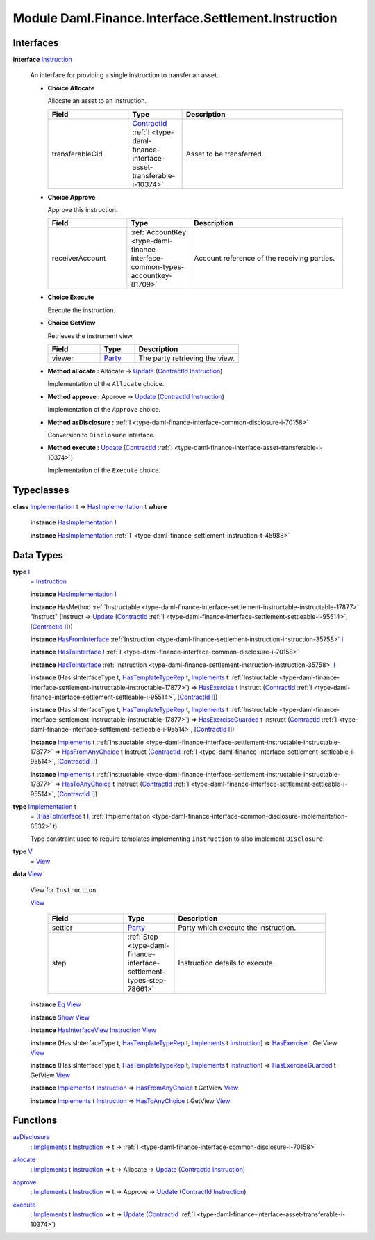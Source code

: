 .. Copyright (c) 2022 Digital Asset (Switzerland) GmbH and/or its affiliates. All rights reserved.
.. SPDX-License-Identifier: Apache-2.0

.. _module-daml-finance-interface-settlement-instruction-10970:

Module Daml.Finance.Interface.Settlement.Instruction
====================================================

Interfaces
----------

.. _type-daml-finance-interface-settlement-instruction-instruction-30569:

**interface** `Instruction <type-daml-finance-interface-settlement-instruction-instruction-30569_>`_

  An interface for providing a single instruction to transfer an asset\.
  
  + **Choice Allocate**
    
    Allocate an asset to an instruction\.
    
    .. list-table::
       :widths: 15 10 30
       :header-rows: 1
    
       * - Field
         - Type
         - Description
       * - transferableCid
         - `ContractId <https://docs.daml.com/daml/stdlib/Prelude.html#type-da-internal-lf-contractid-95282>`_ :ref:`I <type-daml-finance-interface-asset-transferable-i-10374>`
         - Asset to be transferred\.
  
  + **Choice Approve**
    
    Approve this instruction\.
    
    .. list-table::
       :widths: 15 10 30
       :header-rows: 1
    
       * - Field
         - Type
         - Description
       * - receiverAccount
         - :ref:`AccountKey <type-daml-finance-interface-common-types-accountkey-81709>`
         - Account reference of the receiving parties\.
  
  + **Choice Execute**
    
    Execute the instruction\.
    
  
  + **Choice GetView**
    
    Retrieves the instrument view\.
    
    .. list-table::
       :widths: 15 10 30
       :header-rows: 1
    
       * - Field
         - Type
         - Description
       * - viewer
         - `Party <https://docs.daml.com/daml/stdlib/Prelude.html#type-da-internal-lf-party-57932>`_
         - The party retrieving the view\.
  
  + **Method allocate \:** Allocate \-\> `Update <https://docs.daml.com/daml/stdlib/Prelude.html#type-da-internal-lf-update-68072>`_ (`ContractId <https://docs.daml.com/daml/stdlib/Prelude.html#type-da-internal-lf-contractid-95282>`_ `Instruction <type-daml-finance-interface-settlement-instruction-instruction-30569_>`_)
    
    Implementation of the ``Allocate`` choice\.
  
  + **Method approve \:** Approve \-\> `Update <https://docs.daml.com/daml/stdlib/Prelude.html#type-da-internal-lf-update-68072>`_ (`ContractId <https://docs.daml.com/daml/stdlib/Prelude.html#type-da-internal-lf-contractid-95282>`_ `Instruction <type-daml-finance-interface-settlement-instruction-instruction-30569_>`_)
    
    Implementation of the ``Approve`` choice\.
  
  + **Method asDisclosure \:** :ref:`I <type-daml-finance-interface-common-disclosure-i-70158>`
    
    Conversion to ``Disclosure`` interface\.
  
  + **Method execute \:** `Update <https://docs.daml.com/daml/stdlib/Prelude.html#type-da-internal-lf-update-68072>`_ (`ContractId <https://docs.daml.com/daml/stdlib/Prelude.html#type-da-internal-lf-contractid-95282>`_ :ref:`I <type-daml-finance-interface-asset-transferable-i-10374>`)
    
    Implementation of the ``Execute`` choice\.

Typeclasses
-----------

.. _class-daml-finance-interface-settlement-instruction-hasimplementation-40548:

**class** `Implementation <type-daml-finance-interface-settlement-instruction-implementation-17580_>`_ t \=\> `HasImplementation <class-daml-finance-interface-settlement-instruction-hasimplementation-40548_>`_ t **where**

  **instance** `HasImplementation <class-daml-finance-interface-settlement-instruction-hasimplementation-40548_>`_ `I <type-daml-finance-interface-settlement-instruction-i-90342_>`_
  
  **instance** `HasImplementation <class-daml-finance-interface-settlement-instruction-hasimplementation-40548_>`_ :ref:`T <type-daml-finance-settlement-instruction-t-45988>`

Data Types
----------

.. _type-daml-finance-interface-settlement-instruction-i-90342:

**type** `I <type-daml-finance-interface-settlement-instruction-i-90342_>`_
  \= `Instruction <type-daml-finance-interface-settlement-instruction-instruction-30569_>`_
  
  **instance** `HasImplementation <class-daml-finance-interface-settlement-instruction-hasimplementation-40548_>`_ `I <type-daml-finance-interface-settlement-instruction-i-90342_>`_
  
  **instance** HasMethod :ref:`Instructable <type-daml-finance-interface-settlement-instructable-instructable-17877>` \"instruct\" (Instruct \-\> `Update <https://docs.daml.com/daml/stdlib/Prelude.html#type-da-internal-lf-update-68072>`_ (`ContractId <https://docs.daml.com/daml/stdlib/Prelude.html#type-da-internal-lf-contractid-95282>`_ :ref:`I <type-daml-finance-interface-settlement-settleable-i-95514>`, \[`ContractId <https://docs.daml.com/daml/stdlib/Prelude.html#type-da-internal-lf-contractid-95282>`_ `I <type-daml-finance-interface-settlement-instruction-i-90342_>`_\]))
  
  **instance** `HasFromInterface <https://docs.daml.com/daml/stdlib/Prelude.html#class-da-internal-interface-hasfrominterface-43863>`_ :ref:`Instruction <type-daml-finance-settlement-instruction-instruction-35758>` `I <type-daml-finance-interface-settlement-instruction-i-90342_>`_
  
  **instance** `HasToInterface <https://docs.daml.com/daml/stdlib/Prelude.html#class-da-internal-interface-hastointerface-68104>`_ `I <type-daml-finance-interface-settlement-instruction-i-90342_>`_ :ref:`I <type-daml-finance-interface-common-disclosure-i-70158>`
  
  **instance** `HasToInterface <https://docs.daml.com/daml/stdlib/Prelude.html#class-da-internal-interface-hastointerface-68104>`_ :ref:`Instruction <type-daml-finance-settlement-instruction-instruction-35758>` `I <type-daml-finance-interface-settlement-instruction-i-90342_>`_
  
  **instance** (HasIsInterfaceType t, `HasTemplateTypeRep <https://docs.daml.com/daml/stdlib/Prelude.html#class-da-internal-template-functions-hastemplatetyperep-24134>`_ t, `Implements <https://docs.daml.com/daml/stdlib/Prelude.html#type-da-internal-interface-implements-92077>`_ t :ref:`Instructable <type-daml-finance-interface-settlement-instructable-instructable-17877>`) \=\> `HasExercise <https://docs.daml.com/daml/stdlib/Prelude.html#class-da-internal-template-functions-hasexercise-70422>`_ t Instruct (`ContractId <https://docs.daml.com/daml/stdlib/Prelude.html#type-da-internal-lf-contractid-95282>`_ :ref:`I <type-daml-finance-interface-settlement-settleable-i-95514>`, \[`ContractId <https://docs.daml.com/daml/stdlib/Prelude.html#type-da-internal-lf-contractid-95282>`_ `I <type-daml-finance-interface-settlement-instruction-i-90342_>`_\])
  
  **instance** (HasIsInterfaceType t, `HasTemplateTypeRep <https://docs.daml.com/daml/stdlib/Prelude.html#class-da-internal-template-functions-hastemplatetyperep-24134>`_ t, `Implements <https://docs.daml.com/daml/stdlib/Prelude.html#type-da-internal-interface-implements-92077>`_ t :ref:`Instructable <type-daml-finance-interface-settlement-instructable-instructable-17877>`) \=\> `HasExerciseGuarded <https://docs.daml.com/daml/stdlib/Prelude.html#class-da-internal-template-functions-hasexerciseguarded-97843>`_ t Instruct (`ContractId <https://docs.daml.com/daml/stdlib/Prelude.html#type-da-internal-lf-contractid-95282>`_ :ref:`I <type-daml-finance-interface-settlement-settleable-i-95514>`, \[`ContractId <https://docs.daml.com/daml/stdlib/Prelude.html#type-da-internal-lf-contractid-95282>`_ `I <type-daml-finance-interface-settlement-instruction-i-90342_>`_\])
  
  **instance** `Implements <https://docs.daml.com/daml/stdlib/Prelude.html#type-da-internal-interface-implements-92077>`_ t :ref:`Instructable <type-daml-finance-interface-settlement-instructable-instructable-17877>` \=\> `HasFromAnyChoice <https://docs.daml.com/daml/stdlib/Prelude.html#class-da-internal-template-functions-hasfromanychoice-81184>`_ t Instruct (`ContractId <https://docs.daml.com/daml/stdlib/Prelude.html#type-da-internal-lf-contractid-95282>`_ :ref:`I <type-daml-finance-interface-settlement-settleable-i-95514>`, \[`ContractId <https://docs.daml.com/daml/stdlib/Prelude.html#type-da-internal-lf-contractid-95282>`_ `I <type-daml-finance-interface-settlement-instruction-i-90342_>`_\])
  
  **instance** `Implements <https://docs.daml.com/daml/stdlib/Prelude.html#type-da-internal-interface-implements-92077>`_ t :ref:`Instructable <type-daml-finance-interface-settlement-instructable-instructable-17877>` \=\> `HasToAnyChoice <https://docs.daml.com/daml/stdlib/Prelude.html#class-da-internal-template-functions-hastoanychoice-82571>`_ t Instruct (`ContractId <https://docs.daml.com/daml/stdlib/Prelude.html#type-da-internal-lf-contractid-95282>`_ :ref:`I <type-daml-finance-interface-settlement-settleable-i-95514>`, \[`ContractId <https://docs.daml.com/daml/stdlib/Prelude.html#type-da-internal-lf-contractid-95282>`_ `I <type-daml-finance-interface-settlement-instruction-i-90342_>`_\])

.. _type-daml-finance-interface-settlement-instruction-implementation-17580:

**type** `Implementation <type-daml-finance-interface-settlement-instruction-implementation-17580_>`_ t
  \= (`HasToInterface <https://docs.daml.com/daml/stdlib/Prelude.html#class-da-internal-interface-hastointerface-68104>`_ t `I <type-daml-finance-interface-settlement-instruction-i-90342_>`_, :ref:`Implementation <type-daml-finance-interface-common-disclosure-implementation-6532>` t)
  
  Type constraint used to require templates implementing ``Instruction`` to also
  implement ``Disclosure``\.

.. _type-daml-finance-interface-settlement-instruction-v-83729:

**type** `V <type-daml-finance-interface-settlement-instruction-v-83729_>`_
  \= `View <type-daml-finance-interface-settlement-instruction-view-45863_>`_

.. _type-daml-finance-interface-settlement-instruction-view-45863:

**data** `View <type-daml-finance-interface-settlement-instruction-view-45863_>`_

  View for ``Instruction``\.
  
  .. _constr-daml-finance-interface-settlement-instruction-view-23498:
  
  `View <constr-daml-finance-interface-settlement-instruction-view-23498_>`_
  
    .. list-table::
       :widths: 15 10 30
       :header-rows: 1
    
       * - Field
         - Type
         - Description
       * - settler
         - `Party <https://docs.daml.com/daml/stdlib/Prelude.html#type-da-internal-lf-party-57932>`_
         - Party which execute the Instruction\.
       * - step
         - :ref:`Step <type-daml-finance-interface-settlement-types-step-78661>`
         - Instruction details to execute\.
  
  **instance** `Eq <https://docs.daml.com/daml/stdlib/Prelude.html#class-ghc-classes-eq-22713>`_ `View <type-daml-finance-interface-settlement-instruction-view-45863_>`_
  
  **instance** `Show <https://docs.daml.com/daml/stdlib/Prelude.html#class-ghc-show-show-65360>`_ `View <type-daml-finance-interface-settlement-instruction-view-45863_>`_
  
  **instance** `HasInterfaceView <https://docs.daml.com/daml/stdlib/Prelude.html#class-da-internal-interface-hasinterfaceview-4492>`_ `Instruction <type-daml-finance-interface-settlement-instruction-instruction-30569_>`_ `View <type-daml-finance-interface-settlement-instruction-view-45863_>`_
  
  **instance** (HasIsInterfaceType t, `HasTemplateTypeRep <https://docs.daml.com/daml/stdlib/Prelude.html#class-da-internal-template-functions-hastemplatetyperep-24134>`_ t, `Implements <https://docs.daml.com/daml/stdlib/Prelude.html#type-da-internal-interface-implements-92077>`_ t `Instruction <type-daml-finance-interface-settlement-instruction-instruction-30569_>`_) \=\> `HasExercise <https://docs.daml.com/daml/stdlib/Prelude.html#class-da-internal-template-functions-hasexercise-70422>`_ t GetView `View <type-daml-finance-interface-settlement-instruction-view-45863_>`_
  
  **instance** (HasIsInterfaceType t, `HasTemplateTypeRep <https://docs.daml.com/daml/stdlib/Prelude.html#class-da-internal-template-functions-hastemplatetyperep-24134>`_ t, `Implements <https://docs.daml.com/daml/stdlib/Prelude.html#type-da-internal-interface-implements-92077>`_ t `Instruction <type-daml-finance-interface-settlement-instruction-instruction-30569_>`_) \=\> `HasExerciseGuarded <https://docs.daml.com/daml/stdlib/Prelude.html#class-da-internal-template-functions-hasexerciseguarded-97843>`_ t GetView `View <type-daml-finance-interface-settlement-instruction-view-45863_>`_
  
  **instance** `Implements <https://docs.daml.com/daml/stdlib/Prelude.html#type-da-internal-interface-implements-92077>`_ t `Instruction <type-daml-finance-interface-settlement-instruction-instruction-30569_>`_ \=\> `HasFromAnyChoice <https://docs.daml.com/daml/stdlib/Prelude.html#class-da-internal-template-functions-hasfromanychoice-81184>`_ t GetView `View <type-daml-finance-interface-settlement-instruction-view-45863_>`_
  
  **instance** `Implements <https://docs.daml.com/daml/stdlib/Prelude.html#type-da-internal-interface-implements-92077>`_ t `Instruction <type-daml-finance-interface-settlement-instruction-instruction-30569_>`_ \=\> `HasToAnyChoice <https://docs.daml.com/daml/stdlib/Prelude.html#class-da-internal-template-functions-hastoanychoice-82571>`_ t GetView `View <type-daml-finance-interface-settlement-instruction-view-45863_>`_

Functions
---------

.. _function-daml-finance-interface-settlement-instruction-asdisclosure-49219:

`asDisclosure <function-daml-finance-interface-settlement-instruction-asdisclosure-49219_>`_
  \: `Implements <https://docs.daml.com/daml/stdlib/Prelude.html#type-da-internal-interface-implements-92077>`_ t `Instruction <type-daml-finance-interface-settlement-instruction-instruction-30569_>`_ \=\> t \-\> :ref:`I <type-daml-finance-interface-common-disclosure-i-70158>`

.. _function-daml-finance-interface-settlement-instruction-allocate-71473:

`allocate <function-daml-finance-interface-settlement-instruction-allocate-71473_>`_
  \: `Implements <https://docs.daml.com/daml/stdlib/Prelude.html#type-da-internal-interface-implements-92077>`_ t `Instruction <type-daml-finance-interface-settlement-instruction-instruction-30569_>`_ \=\> t \-\> Allocate \-\> `Update <https://docs.daml.com/daml/stdlib/Prelude.html#type-da-internal-lf-update-68072>`_ (`ContractId <https://docs.daml.com/daml/stdlib/Prelude.html#type-da-internal-lf-contractid-95282>`_ `Instruction <type-daml-finance-interface-settlement-instruction-instruction-30569_>`_)

.. _function-daml-finance-interface-settlement-instruction-approve-37030:

`approve <function-daml-finance-interface-settlement-instruction-approve-37030_>`_
  \: `Implements <https://docs.daml.com/daml/stdlib/Prelude.html#type-da-internal-interface-implements-92077>`_ t `Instruction <type-daml-finance-interface-settlement-instruction-instruction-30569_>`_ \=\> t \-\> Approve \-\> `Update <https://docs.daml.com/daml/stdlib/Prelude.html#type-da-internal-lf-update-68072>`_ (`ContractId <https://docs.daml.com/daml/stdlib/Prelude.html#type-da-internal-lf-contractid-95282>`_ `Instruction <type-daml-finance-interface-settlement-instruction-instruction-30569_>`_)

.. _function-daml-finance-interface-settlement-instruction-execute-46460:

`execute <function-daml-finance-interface-settlement-instruction-execute-46460_>`_
  \: `Implements <https://docs.daml.com/daml/stdlib/Prelude.html#type-da-internal-interface-implements-92077>`_ t `Instruction <type-daml-finance-interface-settlement-instruction-instruction-30569_>`_ \=\> t \-\> `Update <https://docs.daml.com/daml/stdlib/Prelude.html#type-da-internal-lf-update-68072>`_ (`ContractId <https://docs.daml.com/daml/stdlib/Prelude.html#type-da-internal-lf-contractid-95282>`_ :ref:`I <type-daml-finance-interface-asset-transferable-i-10374>`)
